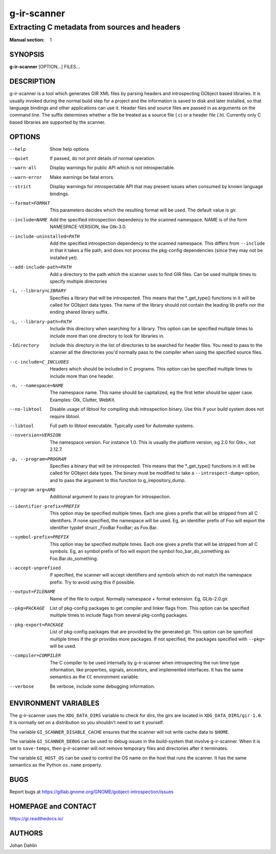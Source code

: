 ============
g-ir-scanner
============

----------------------------------------------
Extracting C metadata from sources and headers
----------------------------------------------

:Manual section: 1


SYNOPSIS
========

**g-ir-scanner** [OPTION...] FILES...


DESCRIPTION
===========

g-ir-scanner is a tool which generates GIR XML files by parsing headers and
introspecting GObject based libraries. It is usually invoked during the normal
build step for a project and the information is saved to disk and later
installed, so that language bindings and other applications can use it. Header
files and source files are passed in as arguments on the command line. The
suffix determines whether a file be treated as a source file (.c) or a header
file (.h). Currently only C based libraries are supported by the scanner.


OPTIONS
=======

--help
    Show help options

--quiet
    If passed, do not print details of normal operation.

--warn-all
    Display warnings for public API which is not introspectable.

--warn-error
    Make warnings be fatal errors.

--strict
    Display warnings for introspectable API that may present issues when
    consumed by known language bindings.

--format=FORMAT
    This parameters decides which the resulting format will be used. The
    default value is gir.

--include=NAME
    Add the specified introspection dependency to the scanned namespace.
    NAME is of the form NAMESPACE-VERSION, like Gtk-3.0.

--include-uninstalled=PATH
    Add the specified introspection dependency to the scanned namespace.
    This differs from ``--include`` in that it takes a file path, and does not
    process the pkg-config dependencies (since they may not be installed yet).

--add-include-path=PATH
    Add a directory to the path which the scanner uses to find GIR files. Can
    be used multiple times to specify multiple directories

-i, --library=LIBRARY
    Specifies a library that will be introspected. This means that the
    \*_get_type() functions in it will be called for GObject data types. The
    name of the library should not contain the leading lib prefix nor the
    ending shared library suffix.

-L, --library-path=PATH
    Include this directory when searching for a library. This option can be
    specified multiple times to include more than one directory to look for
    libraries in.

-Idirectory
    Include this directory in the list of directories to be searched for
    header files. You need to pass to the scanner all the directories you'd
    normally pass to the compiler when using the specified source files.

--c-include=C_INCLUDES
    Headers which should be included in C programs. This option can be
    specified multiple times to include more than one header.

-n, --namespace=NAME
    The namespace name. This name should be capitalized, eg the first letter
    should be upper case. Examples: Gtk, Clutter, WebKit.

--no-libtool
    Disable usage of libtool for compiling stub introspection binary. Use this
    if your build system does not require libtool.

--libtool
    Full path to libtool executable. Typically used for Automake systems.

--nsversion=VERSION
    The namespace version. For instance 1.0. This is usually the platform
    version, eg 2.0 for Gtk+, not 2.12.7.

-p, --program=PROGRAM
    Specifies a binary that will be introspected. This means that the
    \*_get_type() functions in it will be called for GObject data types. The
    binary must be modified to take a ``--introspect-dump=`` option, and to pass
    the argument to this function to g_irepository_dump.

--program-arg=ARG
    Additional argument to pass to program for introspection.

--identifier-prefix=PREFIX
    This option may be specified multiple times. Each one gives a prefix that
    will be stripped from all C identifiers. If none specified, the namespace
    will be used. Eg, an identifier prefix of Foo will export the identifier
    typdef struct _FooBar FooBar; as Foo.Bar.

--symbol-prefix=PREFIX
    This option may be specified multiple times. Each one gives a
    prefix that will be stripped from all C symbols. Eg, an symbol
    prefix of foo will export the symbol foo_bar_do_something as
    Foo.Bar.do_something.

--accept-unprefixed
    If specified, the scanner will accept identifiers and symbols which do not
    match the namespace prefix. Try to avoid using this if possible.

--output=FILENAME
    Name of the file to output. Normally namespace + format extension. Eg,
    GLib-2.0.gir.

--pkg=PACKAGE
    List of pkg-config packages to get compiler and linker flags from. This
    option can be specified multiple times to include flags from several
    pkg-config packages.

--pkg-export=PACKAGE
    List of pkg-config packages that are provided by the generated gir. This
    option can be specified multiple times if the gir provides more packages.
    If not specified, the packages specified with ``--pkg=`` will be used.

--compiler=COMPILER
    The C compiler to be used internally by g-ir-scanner when introspecting
    the run time type information, like properties, signals, ancestors, and
    implemented interfaces. It has the same semantics as the ``CC`` environment
    variable.

--verbose
    Be verbose, include some debugging information.


ENVIRONMENT VARIABLES
=====================

The g-ir-scanner uses the ``XDG_DATA_DIRS`` variable to check for dirs, the
girs are located in ``XDG_DATA_DIRS/gir-1.0``. It is normally set on a
distribution so you shouldn't need to set it yourself.

The variable ``GI_SCANNER_DISABLE_CACHE`` ensures that the scanner will not
write cache data to ``$HOME``.

The variable ``GI_SCANNER_DEBUG`` can be used to debug issues in the
build-system that involve g-ir-scanner. When it is set to ``save-temps``, then
g-ir-scanner will not remove temporary files and directories after it
terminates.

The variable ``GI_HOST_OS`` can be used to control the OS name on the host
that runs the scanner. It has the same semantics as the Python ``os.name``
property.


BUGS
====

Report bugs at https://gitlab.gnome.org/GNOME/gobject-introspection/issues


HOMEPAGE and CONTACT
====================

https://gi.readthedocs.io/


AUTHORS
=======

Johan Dahlin
